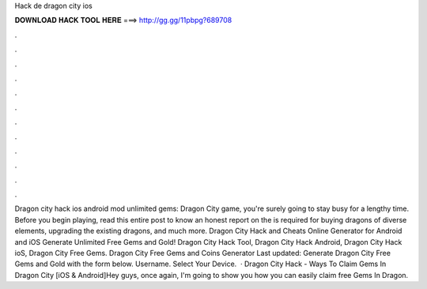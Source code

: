 Hack de dragon city ios

𝐃𝐎𝐖𝐍𝐋𝐎𝐀𝐃 𝐇𝐀𝐂𝐊 𝐓𝐎𝐎𝐋 𝐇𝐄𝐑𝐄 ===> http://gg.gg/11pbpg?689708

.

.

.

.

.

.

.

.

.

.

.

.

Dragon city hack ios android mod unlimited gems: Dragon City game, you're surely going to stay busy for a lengthy time. Before you begin playing, read this entire post to know an honest report on the  is required for buying dragons of diverse elements, upgrading the existing dragons, and much more. Dragon City Hack and Cheats Online Generator for Android and iOS Generate Unlimited Free Gems and Gold! Dragon City Hack Tool, Dragon City Hack Android, Dragon City Hack ioS, Dragon City Free Gems. Dragon City Free Gems and Coins Generator Last updated: Generate Dragon City Free Gems and Gold with the form below. Username. Select Your Device.  · Dragon City Hack - Ways To Claim Gems In Dragon City [iOS & Android]Hey guys, once again, I'm going to show you how you can easily claim free Gems In Dragon.